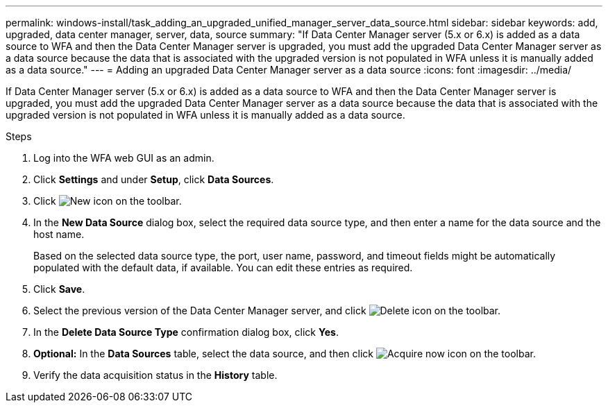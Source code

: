 ---
permalink: windows-install/task_adding_an_upgraded_unified_manager_server_data_source.html
sidebar: sidebar
keywords: add, upgraded, data center manager, server, data, source
summary: "If Data Center Manager server (5.x or 6.x) is added as a data source to WFA and then the Data Center Manager server is upgraded, you must add the upgraded Data Center Manager server as a data source because the data that is associated with the upgraded version is not populated in WFA unless it is manually added as a data source."
---
= Adding an upgraded Data Center Manager server as a data source
:icons: font
:imagesdir: ../media/

[.lead]
If Data Center Manager server (5.x or 6.x) is added as a data source to WFA and then the Data Center Manager server is upgraded, you must add the upgraded Data Center Manager server as a data source because the data that is associated with the upgraded version is not populated in WFA unless it is manually added as a data source.

.Steps
. Log into the WFA web GUI as an admin.
. Click *Settings* and under *Setup*, click *Data Sources*.
. Click image:../media/new_wfa_icon.gif[New icon] on the toolbar.
. In the *New Data Source* dialog box, select the required data source type, and then enter a name for the data source and the host name.
+
Based on the selected data source type, the port, user name, password, and timeout fields might be automatically populated with the default data, if available. You can edit these entries as required.

. Click *Save*.
. Select the previous version of the Data Center Manager server, and click image:../media/delete_wfa_icon.gif[Delete icon] on the toolbar.
. In the *Delete Data Source Type* confirmation dialog box, click *Yes*.
. *Optional:* In the *Data Sources* table, select the data source, and then click image:../media/acquire_now_wfa_icon.gif[Acquire now icon] on the toolbar.
. Verify the data acquisition status in the *History* table.
